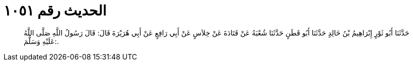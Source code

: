 
= الحديث رقم ١٠٥١

[quote.hadith]
حَدَّثَنَا أَبُو ثَوْرٍ إِبْرَاهِيمُ بْنُ خَالِدٍ حَدَّثَنَا أَبُو قَطَنٍ حَدَّثَنَا شُعْبَةُ عَنْ قَتَادَةَ عَنْ خِلاَسٍ عَنْ أَبِي رَافِعٍ عَنْ أَبِي هُرَيْرَةَ قَالَ: قَالَ رَسُولُ اللَّهِ صَلَّى اللَّهُ عَلَيْهِ وَسَلَّمَ:.